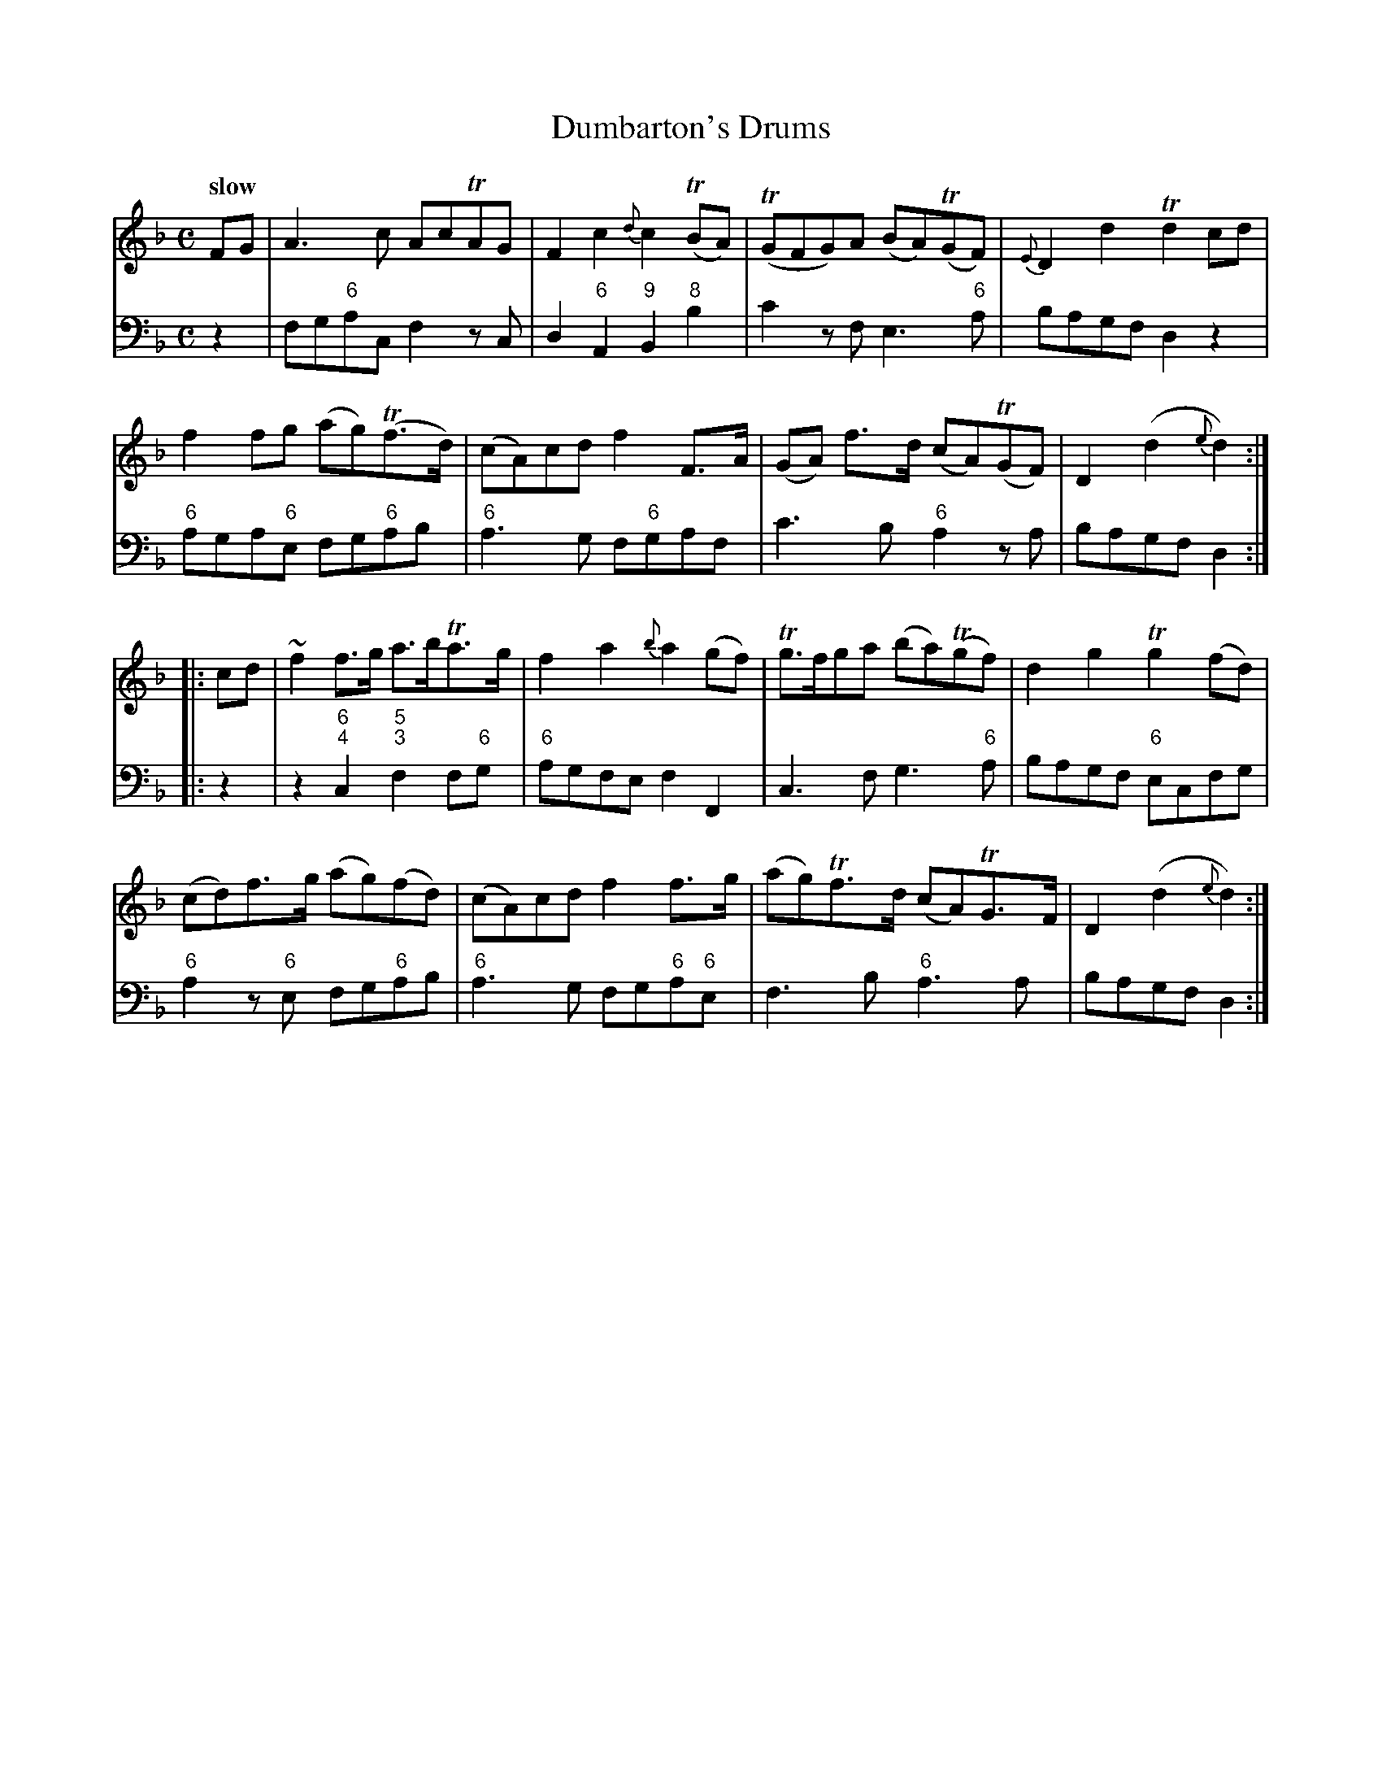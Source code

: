 X: 011
T: Dumbarton's Drums
%R: march, reel
B: Francis Barsanti "A Collection of Old Scots Tunes" p.1 #1
S: http://imslp.org/wiki/A_Collection_of_Old_Scots_Tunes_(Barsanti,_Francesco)
Z: 2013 John Chambers <jc:trillian.mit.edu>
Q: "slow"
M: C
L: 1/8
K: F
% - - - - - - - - - - - - - - - - - - - - - - - - -
% Voice 1 produces 4- or 8-bar phrases.
V: 1
FG |\
A3c AcTAG | F2c2 {d}c2(TBA) | (TGFG)A (BA)(TGF) | {E}D2d2 Td2cd |
f2fg (ag)(Tf>d) | (cA)cd f2F>A | (GA) f>d (cA)(TGF) | D2(d2 {e}d2) :|
|: cd |\
~f2f>g a>bTa>g | f2a2 {b}a2(gf) | Tg>fga (ba)(Tgf) | d2g2 Tg2(fd) |
(cd)f>g (ag)(fd) | (cA)cd f2f>g | (ag)Tf>d (cA)TG>F | D2(d2 {e}d2):|
% - - - - - - - - - - - - - - - - - - - - - - - - -
% Voice 2 preserves the staff breaks in the book.
V: 2 clef=bass middle=d
z2 |\
fg"6"ac f2zc | d2"6"A2 "9"B2"8"b2 | c'2zf e3"6"a | bagf d2z2 | "6"aga"6"e fg"6"ab |
"6"a3g f"6"gaf | c'3b "6"a2za | bagf d2 :||: z2 | z2 "6;4"c2 "5;3"f2f"6"g | "6"agfe f2F2 | c3f g3"6"a |
bagf "6"ecfg | "6"a2z"6"e fg"6"ab | "6"a3g fg"6"a"6"e | f3b "6"a3a | bagf d2 :|
% - - - - - - - - - - - - - - - - - - - - - - - - -

